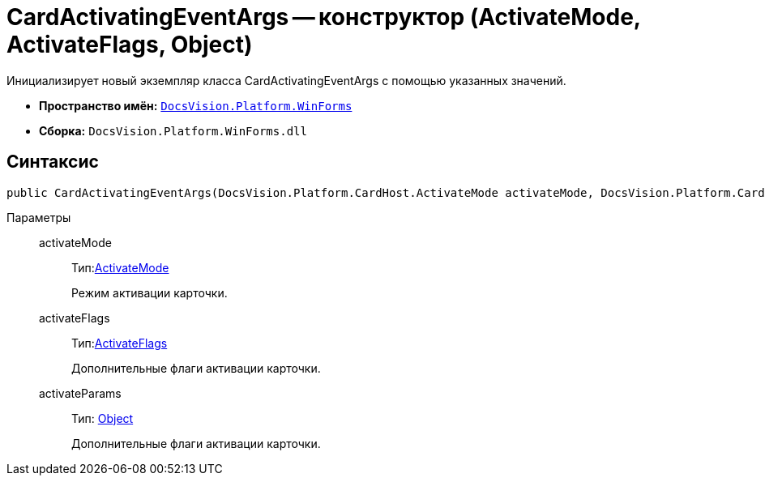 = CardActivatingEventArgs -- конструктор (ActivateMode, ActivateFlags, Object)

Инициализирует новый экземпляр класса CardActivatingEventArgs с помощью указанных значений.

* *Пространство имён:* `xref:api/DocsVision/Platform/WinForms/WinForms_NS.adoc[DocsVision.Platform.WinForms]`
* *Сборка:* `DocsVision.Platform.WinForms.dll`

== Синтаксис

[source,csharp]
----
public CardActivatingEventArgs(DocsVision.Platform.CardHost.ActivateMode activateMode, DocsVision.Platform.CardHost.ActivateFlags activateFlags, object activateParams)
----

Параметры::
activateMode:::
Тип:xref:api/DocsVision/Platform/CardHost/ActivateMode_EN.adoc[ActivateMode]
+
Режим активации карточки.
activateFlags:::
Тип:xref:api/DocsVision/Platform/CardHost/ActivateFlags_EN.adoc[ActivateFlags]
+
Дополнительные флаги активации карточки.
activateParams:::
Тип: http://msdn.microsoft.com/ru-ru/library/system.object.aspx[Object]
+
Дополнительные флаги активации карточки.
